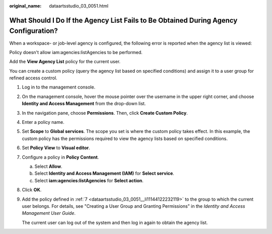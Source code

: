 :original_name: dataartsstudio_03_0051.html

.. _dataartsstudio_03_0051:

What Should I Do If the Agency List Fails to Be Obtained During Agency Configuration?
=====================================================================================

When a workspace- or job-level agency is configured, the following error is reported when the agency list is viewed:

Policy doesn't allow iam:agencies:listAgencies to be performed.

Add the **View Agency List** policy for the current user.

You can create a custom policy (query the agency list based on specified conditions) and assign it to a user group for refined access control.

#. Log in to the management console.

#. On the management console, hover the mouse pointer over the username in the upper right corner, and choose **Identity and Access Management** from the drop-down list.

#. In the navigation pane, choose **Permissions**. Then, click **Create Custom Policy**.

#. Enter a policy name.

   |image1|

#. Set **Scope** to **Global services**. The scope you set is where the custom policy takes effect. In this example, the custom policy has the permissions required to view the agency lists based on specified conditions.

#. Set **Policy View** to **Visual editor**.

#. .. _dataartsstudio_03_0051__li11144122232119:

   Configure a policy in **Policy Content**.

   a. Select **Allow**.
   b. Select **Identity and Access Management (IAM)** for **Select service**.
   c. Select **iam:agencies:listAgencies** for **Select action**.

#. Click **OK**.

#. Add the policy defined in :ref:`7 <dataartsstudio_03_0051__li11144122232119>` to the group to which the current user belongs. For details, see "Creating a User Group and Granting Permissions" in the *Identity and Access Management User Guide*.

   The current user can log out of the system and then log in again to obtain the agency list.

.. |image1| image:: /_static/images/en-us_image_0000001373409249.png
